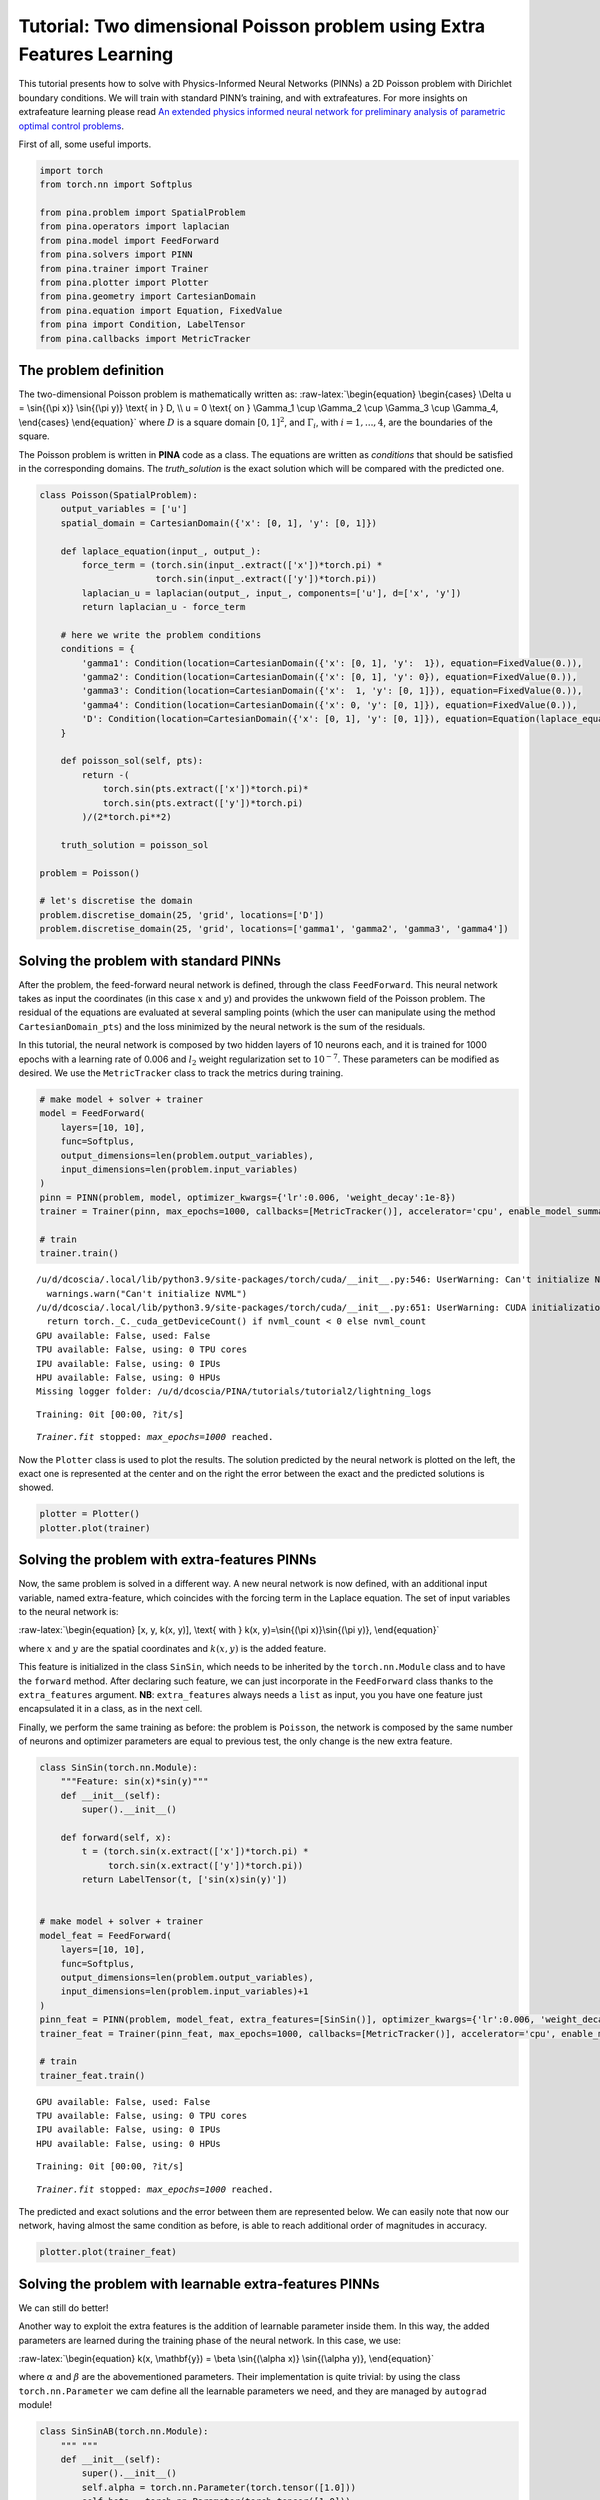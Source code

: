 Tutorial: Two dimensional Poisson problem using Extra Features Learning
=======================================================================

This tutorial presents how to solve with Physics-Informed Neural
Networks (PINNs) a 2D Poisson problem with Dirichlet boundary
conditions. We will train with standard PINN’s training, and with
extrafeatures. For more insights on extrafeature learning please read
`An extended physics informed neural network for preliminary analysis of
parametric optimal control
problems <https://www.sciencedirect.com/science/article/abs/pii/S0898122123002018>`__.

First of all, some useful imports.

.. code:: ipython3

    import torch
    from torch.nn import Softplus
    
    from pina.problem import SpatialProblem
    from pina.operators import laplacian
    from pina.model import FeedForward
    from pina.solvers import PINN
    from pina.trainer import Trainer
    from pina.plotter import Plotter
    from pina.geometry import CartesianDomain
    from pina.equation import Equation, FixedValue
    from pina import Condition, LabelTensor
    from pina.callbacks import MetricTracker

The problem definition
----------------------

The two-dimensional Poisson problem is mathematically written as:
:raw-latex:`\begin{equation}
\begin{cases}
\Delta u = \sin{(\pi x)} \sin{(\pi y)} \text{ in } D, \\
u = 0 \text{ on } \Gamma_1 \cup \Gamma_2 \cup \Gamma_3 \cup \Gamma_4,
\end{cases}
\end{equation}` where :math:`D` is a square domain :math:`[0,1]^2`, and
:math:`\Gamma_i`, with :math:`i=1,...,4`, are the boundaries of the
square.

The Poisson problem is written in **PINA** code as a class. The
equations are written as *conditions* that should be satisfied in the
corresponding domains. The *truth_solution* is the exact solution which
will be compared with the predicted one.

.. code:: ipython3

    class Poisson(SpatialProblem):
        output_variables = ['u']
        spatial_domain = CartesianDomain({'x': [0, 1], 'y': [0, 1]})
    
        def laplace_equation(input_, output_):
            force_term = (torch.sin(input_.extract(['x'])*torch.pi) *
                          torch.sin(input_.extract(['y'])*torch.pi))
            laplacian_u = laplacian(output_, input_, components=['u'], d=['x', 'y'])
            return laplacian_u - force_term
    
        # here we write the problem conditions
        conditions = {
            'gamma1': Condition(location=CartesianDomain({'x': [0, 1], 'y':  1}), equation=FixedValue(0.)),
            'gamma2': Condition(location=CartesianDomain({'x': [0, 1], 'y': 0}), equation=FixedValue(0.)),
            'gamma3': Condition(location=CartesianDomain({'x':  1, 'y': [0, 1]}), equation=FixedValue(0.)),
            'gamma4': Condition(location=CartesianDomain({'x': 0, 'y': [0, 1]}), equation=FixedValue(0.)),
            'D': Condition(location=CartesianDomain({'x': [0, 1], 'y': [0, 1]}), equation=Equation(laplace_equation)),
        }
    
        def poisson_sol(self, pts):
            return -(
                torch.sin(pts.extract(['x'])*torch.pi)*
                torch.sin(pts.extract(['y'])*torch.pi)
            )/(2*torch.pi**2)
        
        truth_solution = poisson_sol
    
    problem = Poisson()
    
    # let's discretise the domain
    problem.discretise_domain(25, 'grid', locations=['D'])
    problem.discretise_domain(25, 'grid', locations=['gamma1', 'gamma2', 'gamma3', 'gamma4'])

Solving the problem with standard PINNs
---------------------------------------

After the problem, the feed-forward neural network is defined, through
the class ``FeedForward``. This neural network takes as input the
coordinates (in this case :math:`x` and :math:`y`) and provides the
unkwown field of the Poisson problem. The residual of the equations are
evaluated at several sampling points (which the user can manipulate
using the method ``CartesianDomain_pts``) and the loss minimized by the
neural network is the sum of the residuals.

In this tutorial, the neural network is composed by two hidden layers of
10 neurons each, and it is trained for 1000 epochs with a learning rate
of 0.006 and :math:`l_2` weight regularization set to :math:`10^{-7}`.
These parameters can be modified as desired. We use the
``MetricTracker`` class to track the metrics during training.

.. code:: ipython3

    # make model + solver + trainer
    model = FeedForward(
        layers=[10, 10],
        func=Softplus,
        output_dimensions=len(problem.output_variables),
        input_dimensions=len(problem.input_variables)
    )
    pinn = PINN(problem, model, optimizer_kwargs={'lr':0.006, 'weight_decay':1e-8})
    trainer = Trainer(pinn, max_epochs=1000, callbacks=[MetricTracker()], accelerator='cpu', enable_model_summary=False) # we train on CPU and avoid model summary at beginning of training (optional)
    
    # train
    trainer.train()


.. parsed-literal::

    /u/d/dcoscia/.local/lib/python3.9/site-packages/torch/cuda/__init__.py:546: UserWarning: Can't initialize NVML
      warnings.warn("Can't initialize NVML")
    /u/d/dcoscia/.local/lib/python3.9/site-packages/torch/cuda/__init__.py:651: UserWarning: CUDA initialization: CUDA unknown error - this may be due to an incorrectly set up environment, e.g. changing env variable CUDA_VISIBLE_DEVICES after program start. Setting the available devices to be zero. (Triggered internally at ../c10/cuda/CUDAFunctions.cpp:109.)
      return torch._C._cuda_getDeviceCount() if nvml_count < 0 else nvml_count
    GPU available: False, used: False
    TPU available: False, using: 0 TPU cores
    IPU available: False, using: 0 IPUs
    HPU available: False, using: 0 HPUs
    Missing logger folder: /u/d/dcoscia/PINA/tutorials/tutorial2/lightning_logs



.. parsed-literal::

    Training: 0it [00:00, ?it/s]


.. parsed-literal::

    `Trainer.fit` stopped: `max_epochs=1000` reached.


Now the ``Plotter`` class is used to plot the results. The solution
predicted by the neural network is plotted on the left, the exact one is
represented at the center and on the right the error between the exact
and the predicted solutions is showed.

.. code:: ipython3

    plotter = Plotter()
    plotter.plot(trainer)



.. image:: tutorial_files/tutorial_9_0.png


Solving the problem with extra-features PINNs
---------------------------------------------

Now, the same problem is solved in a different way. A new neural network
is now defined, with an additional input variable, named extra-feature,
which coincides with the forcing term in the Laplace equation. The set
of input variables to the neural network is:

:raw-latex:`\begin{equation}
[x, y, k(x, y)], \text{ with } k(x, y)=\sin{(\pi x)}\sin{(\pi y)},
\end{equation}`

where :math:`x` and :math:`y` are the spatial coordinates and
:math:`k(x, y)` is the added feature.

This feature is initialized in the class ``SinSin``, which needs to be
inherited by the ``torch.nn.Module`` class and to have the ``forward``
method. After declaring such feature, we can just incorporate in the
``FeedForward`` class thanks to the ``extra_features`` argument. **NB**:
``extra_features`` always needs a ``list`` as input, you you have one
feature just encapsulated it in a class, as in the next cell.

Finally, we perform the same training as before: the problem is
``Poisson``, the network is composed by the same number of neurons and
optimizer parameters are equal to previous test, the only change is the
new extra feature.

.. code:: ipython3

    class SinSin(torch.nn.Module):
        """Feature: sin(x)*sin(y)"""
        def __init__(self):
            super().__init__()
    
        def forward(self, x):
            t = (torch.sin(x.extract(['x'])*torch.pi) *
                 torch.sin(x.extract(['y'])*torch.pi))
            return LabelTensor(t, ['sin(x)sin(y)'])
    
    
    # make model + solver + trainer
    model_feat = FeedForward(
        layers=[10, 10],
        func=Softplus,
        output_dimensions=len(problem.output_variables),
        input_dimensions=len(problem.input_variables)+1
    )
    pinn_feat = PINN(problem, model_feat, extra_features=[SinSin()], optimizer_kwargs={'lr':0.006, 'weight_decay':1e-8})
    trainer_feat = Trainer(pinn_feat, max_epochs=1000, callbacks=[MetricTracker()], accelerator='cpu', enable_model_summary=False) # we train on CPU and avoid model summary at beginning of training (optional)
    
    # train
    trainer_feat.train()


.. parsed-literal::

    GPU available: False, used: False
    TPU available: False, using: 0 TPU cores
    IPU available: False, using: 0 IPUs
    HPU available: False, using: 0 HPUs



.. parsed-literal::

    Training: 0it [00:00, ?it/s]


.. parsed-literal::

    `Trainer.fit` stopped: `max_epochs=1000` reached.


The predicted and exact solutions and the error between them are
represented below. We can easily note that now our network, having
almost the same condition as before, is able to reach additional order
of magnitudes in accuracy.

.. code:: ipython3

    plotter.plot(trainer_feat)



.. image:: tutorial_files/tutorial_14_0.png


Solving the problem with learnable extra-features PINNs
-------------------------------------------------------

We can still do better!

Another way to exploit the extra features is the addition of learnable
parameter inside them. In this way, the added parameters are learned
during the training phase of the neural network. In this case, we use:

:raw-latex:`\begin{equation}
k(x, \mathbf{y}) = \beta \sin{(\alpha x)} \sin{(\alpha y)},
\end{equation}`

where :math:`\alpha` and :math:`\beta` are the abovementioned
parameters. Their implementation is quite trivial: by using the class
``torch.nn.Parameter`` we cam define all the learnable parameters we
need, and they are managed by ``autograd`` module!

.. code:: ipython3

    class SinSinAB(torch.nn.Module):
        """ """
        def __init__(self):
            super().__init__()
            self.alpha = torch.nn.Parameter(torch.tensor([1.0]))
            self.beta = torch.nn.Parameter(torch.tensor([1.0]))
    
    
        def forward(self, x):
            t =  (
                self.beta*torch.sin(self.alpha*x.extract(['x'])*torch.pi)*
                          torch.sin(self.alpha*x.extract(['y'])*torch.pi)
            )
            return LabelTensor(t, ['b*sin(a*x)sin(a*y)'])
    
    
    # make model + solver + trainer
    model_lean= FeedForward(
        layers=[10, 10],
        func=Softplus,
        output_dimensions=len(problem.output_variables),
        input_dimensions=len(problem.input_variables)+1
    )
    pinn_lean = PINN(problem, model_lean, extra_features=[SinSinAB()], optimizer_kwargs={'lr':0.006, 'weight_decay':1e-8})
    trainer_learn = Trainer(pinn_lean, max_epochs=1000, accelerator='cpu', enable_model_summary=False) # we train on CPU and avoid model summary at beginning of training (optional)
    
    # train
    trainer_learn.train()


.. parsed-literal::

    GPU available: False, used: False
    TPU available: False, using: 0 TPU cores
    IPU available: False, using: 0 IPUs
    HPU available: False, using: 0 HPUs



.. parsed-literal::

    Training: 0it [00:00, ?it/s]


.. parsed-literal::

    `Trainer.fit` stopped: `max_epochs=1000` reached.


Umh, the final loss is not appreciabily better than previous model (with
static extra features), despite the usage of learnable parameters. This
is mainly due to the over-parametrization of the network: there are many
parameter to optimize during the training, and the model in unable to
understand automatically that only the parameters of the extra feature
(and not the weights/bias of the FFN) should be tuned in order to fit
our problem. A longer training can be helpful, but in this case the
faster way to reach machine precision for solving the Poisson problem is
removing all the hidden layers in the ``FeedForward``, keeping only the
:math:`\alpha` and :math:`\beta` parameters of the extra feature.

.. code:: ipython3

    # make model + solver + trainer
    model_lean= FeedForward(
        layers=[],
        func=Softplus,
        output_dimensions=len(problem.output_variables),
        input_dimensions=len(problem.input_variables)+1
    )
    pinn_learn = PINN(problem, model_lean, extra_features=[SinSinAB()], optimizer_kwargs={'lr':0.006, 'weight_decay':1e-8})
    trainer_learn = Trainer(pinn_learn, max_epochs=1000, callbacks=[MetricTracker()], accelerator='cpu', enable_model_summary=False) # we train on CPU and avoid model summary at beginning of training (optional)
    
    # train
    trainer_learn.train()


.. parsed-literal::

    GPU available: False, used: False
    TPU available: False, using: 0 TPU cores
    IPU available: False, using: 0 IPUs
    HPU available: False, using: 0 HPUs



.. parsed-literal::

    Training: 0it [00:00, ?it/s]


.. parsed-literal::

    `Trainer.fit` stopped: `max_epochs=1000` reached.


In such a way, the model is able to reach a very high accuracy! Of
course, this is a toy problem for understanding the usage of extra
features: similar precision could be obtained if the extra features are
very similar to the true solution. The analyzed Poisson problem shows a
forcing term very close to the solution, resulting in a perfect problem
to address with such an approach.

We conclude here by showing the graphical comparison of the unknown
field and the loss trend for all the test cases presented here: the
standard PINN, PINN with extra features, and PINN with learnable extra
features.

.. code:: ipython3

    plotter.plot(trainer_learn)



.. image:: tutorial_files/tutorial_21_0.png


Let us compare the training losses for the various types of training

.. code:: ipython3

    plotter.plot_loss(trainer, label='Standard')
    plotter.plot_loss(trainer_feat, label='Static Features')
    plotter.plot_loss(trainer_learn, label='Learnable Features')




.. image:: tutorial_files/tutorial_23_0.png


What’s next?
------------

Nice you have completed the two dimensional Poisson tutorial of
**PINA**! There are multiple directions you can go now:

1. Train the network for longer or with different layer sizes and assert
   the finaly accuracy

2. Propose new types of extrafeatures and see how they affect the
   learning

3. Exploit extrafeature training in more complex problems

4. Many more…
